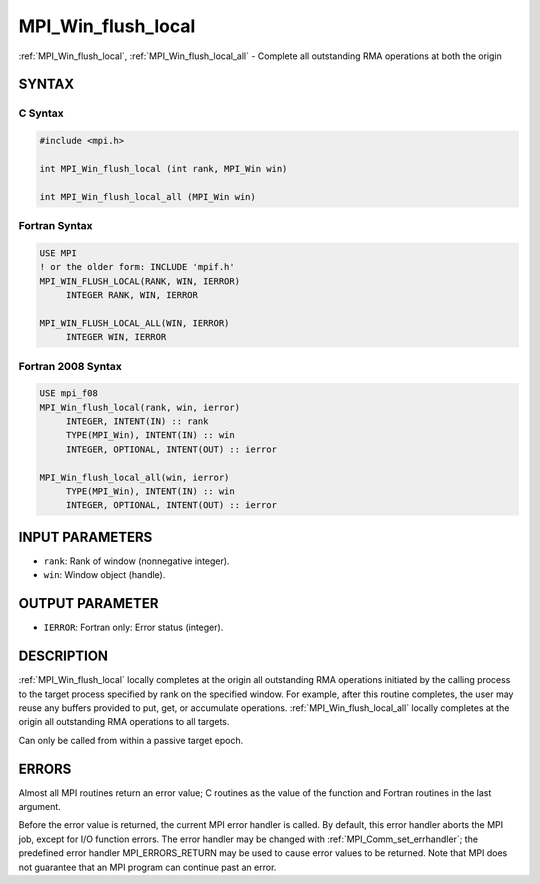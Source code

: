 .. _mpi_win_flush_local:


MPI_Win_flush_local
===================

.. include_body

:ref:`MPI_Win_flush_local`, :ref:`MPI_Win_flush_local_all` - Complete all
outstanding RMA operations at both the origin


SYNTAX
------


C Syntax
^^^^^^^^

.. code-block:: c

   #include <mpi.h>

   int MPI_Win_flush_local (int rank, MPI_Win win)

   int MPI_Win_flush_local_all (MPI_Win win)


Fortran Syntax
^^^^^^^^^^^^^^

.. code-block:: fortran

   USE MPI
   ! or the older form: INCLUDE 'mpif.h'
   MPI_WIN_FLUSH_LOCAL(RANK, WIN, IERROR)
   	INTEGER RANK, WIN, IERROR

   MPI_WIN_FLUSH_LOCAL_ALL(WIN, IERROR)
   	INTEGER WIN, IERROR


Fortran 2008 Syntax
^^^^^^^^^^^^^^^^^^^

.. code-block:: fortran

   USE mpi_f08
   MPI_Win_flush_local(rank, win, ierror)
   	INTEGER, INTENT(IN) :: rank
   	TYPE(MPI_Win), INTENT(IN) :: win
   	INTEGER, OPTIONAL, INTENT(OUT) :: ierror

   MPI_Win_flush_local_all(win, ierror)
   	TYPE(MPI_Win), INTENT(IN) :: win
   	INTEGER, OPTIONAL, INTENT(OUT) :: ierror


INPUT PARAMETERS
----------------
* ``rank``: Rank of window (nonnegative integer).
* ``win``: Window object (handle).

OUTPUT PARAMETER
----------------
* ``IERROR``: Fortran only: Error status (integer).

DESCRIPTION
-----------

:ref:`MPI_Win_flush_local` locally completes at the origin all outstanding
RMA operations initiated by the calling process to the target process
specified by rank on the specified window. For example, after this
routine completes, the user may reuse any buffers provided to put, get,
or accumulate operations. :ref:`MPI_Win_flush_local_all` locally completes
at the origin all outstanding RMA operations to all targets.

Can only be called from within a passive target epoch.


ERRORS
------

Almost all MPI routines return an error value; C routines as the value
of the function and Fortran routines in the last argument.

Before the error value is returned, the current MPI error handler is
called. By default, this error handler aborts the MPI job, except for
I/O function errors. The error handler may be changed with
:ref:`MPI_Comm_set_errhandler`; the predefined error handler
MPI_ERRORS_RETURN may be used to cause error values to be returned. Note
that MPI does not guarantee that an MPI program can continue past an
error.


.. seealso::
   :ref:`MPI_Win_flush` :ref:`MPI_Win_lock` :ref:`MPI_Win_lock_all`
